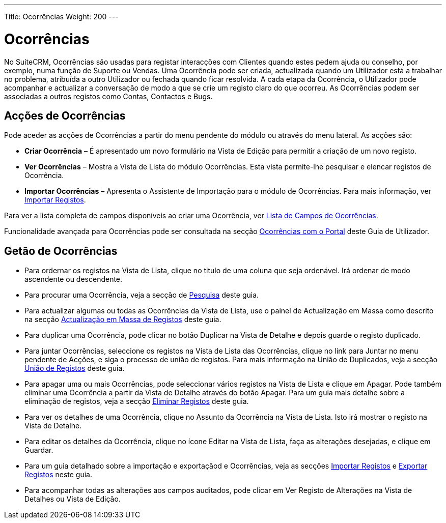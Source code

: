 ---
Title: Ocorrências
Weight: 200
---

:author: pribeiro42
:email: p.m42.ribeiro@gmail.com


= Ocorrências

No SuiteCRM, Ocorrências são usadas para registar interacções com Clientes
quando estes pedem ajuda ou conselho, por exemplo, numa função de Suporte ou
Vendas. Uma Ocorrência pode ser criada, actualizada quando um Utilizador está a
trabalhar no problema, atribuída a outro Utilizador ou fechada quando ficar
resolvida. A cada etapa da Ocorrência, o Utilizador pode acompanhar e actualizar
a conversação de modo a que se crie um registo claro do que ocorreu. As
Ocorrências podem ser associadas a outros registos como Contas, Contactos e
Bugs.

== Acções de Ocorrências

Pode aceder as acções de Ocorrências a partir do menu pendente do módulo ou
através do menu lateral. As acções são:

* *Criar Ocorrência* – É apresentado um novo formulário na Vista de Edição para
permitir a criação de um novo registo.
* *Ver Ocorrências* – Mostra a Vista de Lista do módulo Ocorrências. Esta vista
permite-lhe pesquisar e elencar registos de Ocorrência.
* *Importar Ocorrências* – Apresenta o Assistente de Importação para o módulo de
Ocorrências. Para mais informação, ver
link:./../../introduction/user-interface/record-management/#_importing_records[Importar
Registos].

Para ver a lista completa de campos disponíveis ao criar uma Ocorrência, ver
link:./../../appendix-a/#_cases_field_list[Lista de Campos de Ocorrências].

Funcionalidade avançada para Ocorrências pode ser consultada na secção
link:./../../advanced-modules/cases-with-portal/[Ocorrências com o Portal] deste
Guia de Utilizador.

== Getão de Ocorrências

* Para ordernar os registos na Vista de Lista, clique no titulo de uma coluna
que seja ordenável. Irá ordenar de modo ascendente ou descendente.
* Para procurar uma Ocorrência, veja a secção de
link:./../../introduction/user-interface/search[Pesquisa] deste guia.
* Para actualizar algumas ou todas as Ocorrências da Vista de Lista, use o
painel de Actualização em Massa como descrito na secção
link:./../../introduction/user-interface/record-management/#_mass_updating_records[Actualização
em Massa de Registos] deste guia.
* Para duplicar uma Ocorrência, pode clicar no botão Duplicar na Vista de
Detalhe e depois guarde o registo duplicado.
* Para juntar Ocorrências, seleccione os registos na Vista de Lista das
Ocorrências, clique no link para Juntar no menu pendente de Acções, e siga o
processo de união de registos. Para mais informação na União de Duplicados, veja
a secção
link:./../../introduction/user-interface/record-management/#_merging_records[União
de Registos] deste guia.
* Para apagar uma ou mais Ocorrências, pode seleccionar vários registos na Vista
de Lista e clique em Apagar. Pode também eliminar uma Ocorrência a partir da
Vista de Detalhe através do botão Apagar. Para um guia mais detalhe sobre a
eliminação de registos, veja a secção
link:./../../introduction/user-interface/record-management/#_deleting_records[Eliminar
Registos] deste guia.
* Para ver os detalhes de uma Ocorrência, clique no Assunto da Ocorrência na
Vista de Lista. Isto irá mostrar o registo na Vista de Detalhe.
* Para editar os detalhes da Ocorrência, clique no ícone Editar na Vista de
Lista, faça as alterações desejadas, e clique em Guardar.
* Para um guia detalhado sobre a importação e exportaçãod e Ocorrências, veja as
secções
link:./../../introduction/user-interface/record-management/#_importing_records[Importar
Registos] e
link:./../../introduction/user-interface/record-management/#_exporting_records[Exportar
Registos] neste guia.
* Para acompanhar todas as alterações aos campos auditados, pode clicar em Ver
Registo de Alterações na Vista de Detalhes ou Vista de Edição.

